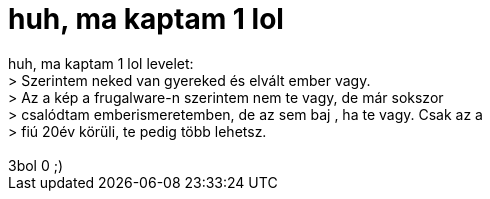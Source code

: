 = huh, ma kaptam 1 lol

:slug: huh_ma_kaptam_1_lol
:category: fun
:tags: hu
:date: 2005-08-12T17:32:33Z
++++
huh, ma kaptam 1 lol levelet:<br /> &gt; Szerintem neked van gyereked és elvált ember vagy.<br /> &gt; Az a kép a frugalware-n szerintem nem te vagy, de már sokszor <br /> &gt; csalódtam emberismeretemben, de az sem baj , ha te vagy. Csak az a <br /> &gt; fiú 20év körüli, te pedig több lehetsz.<br /> <br /> 3bol 0 ;)<br />
++++
